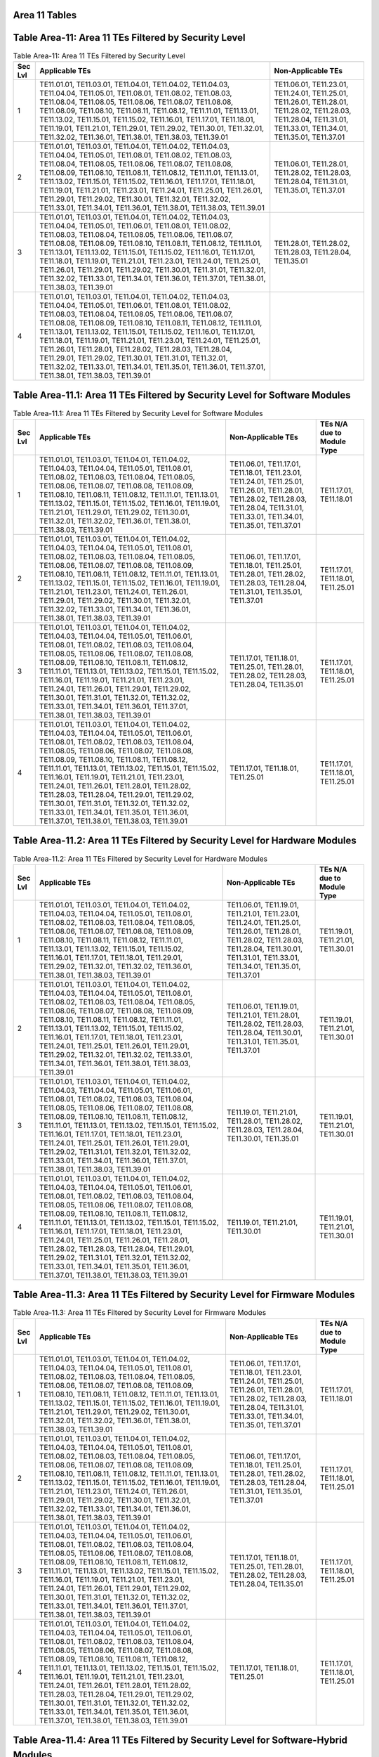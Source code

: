 Area 11 Tables 
===============

Table Area-11: Area 11 TEs Filtered by Security Level
=====================================================

.. table:: Table Area-11: Area 11 TEs Filtered by Security Level

   +---------+------------------------------------------------------------------------------------------------------------------------------------------------------------------------------------------------------------------------------------------------------------------------------------------------------------------------------------------------------------------------------------------------------------------------------------------------------------------------------------------------------------------------------------------------------------------------------------------------------------------------------------------------+------------------------------------------------------------------------------------------------------------------------------------------------------------------------+
   | Sec Lvl | Applicable TEs                                                                                                                                                                                                                                                                                                                                                                                                                                                                                                                                                                                                                                 | Non-Applicable TEs                                                                                                                                                     |
   +=========+================================================================================================================================================================================================================================================================================================================================================================================================================================================================================================================================================================================================================================================+========================================================================================================================================================================+
   | 1       | TE11.01.01, TE11.03.01, TE11.04.01, TE11.04.02, TE11.04.03, TE11.04.04, TE11.05.01, TE11.08.01, TE11.08.02, TE11.08.03, TE11.08.04, TE11.08.05, TE11.08.06, TE11.08.07, TE11.08.08, TE11.08.09, TE11.08.10, TE11.08.11, TE11.08.12, TE11.11.01, TE11.13.01, TE11.13.02, TE11.15.01, TE11.15.02, TE11.16.01, TE11.17.01, TE11.18.01, TE11.19.01, TE11.21.01, TE11.29.01, TE11.29.02, TE11.30.01, TE11.32.01, TE11.32.02, TE11.36.01, TE11.38.01, TE11.38.03, TE11.39.01                                                                                                                                                                         | TE11.06.01, TE11.23.01, TE11.24.01, TE11.25.01, TE11.26.01, TE11.28.01, TE11.28.02, TE11.28.03, TE11.28.04, TE11.31.01, TE11.33.01, TE11.34.01, TE11.35.01, TE11.37.01 |
   +---------+------------------------------------------------------------------------------------------------------------------------------------------------------------------------------------------------------------------------------------------------------------------------------------------------------------------------------------------------------------------------------------------------------------------------------------------------------------------------------------------------------------------------------------------------------------------------------------------------------------------------------------------------+------------------------------------------------------------------------------------------------------------------------------------------------------------------------+
   | 2       | TE11.01.01, TE11.03.01, TE11.04.01, TE11.04.02, TE11.04.03, TE11.04.04, TE11.05.01, TE11.08.01, TE11.08.02, TE11.08.03, TE11.08.04, TE11.08.05, TE11.08.06, TE11.08.07, TE11.08.08, TE11.08.09, TE11.08.10, TE11.08.11, TE11.08.12, TE11.11.01, TE11.13.01, TE11.13.02, TE11.15.01, TE11.15.02, TE11.16.01, TE11.17.01, TE11.18.01, TE11.19.01, TE11.21.01, TE11.23.01, TE11.24.01, TE11.25.01, TE11.26.01, TE11.29.01, TE11.29.02, TE11.30.01, TE11.32.01, TE11.32.02, TE11.33.01, TE11.34.01, TE11.36.01, TE11.38.01, TE11.38.03, TE11.39.01                                                                                                 | TE11.06.01, TE11.28.01, TE11.28.02, TE11.28.03, TE11.28.04, TE11.31.01, TE11.35.01, TE11.37.01                                                                         |
   +---------+------------------------------------------------------------------------------------------------------------------------------------------------------------------------------------------------------------------------------------------------------------------------------------------------------------------------------------------------------------------------------------------------------------------------------------------------------------------------------------------------------------------------------------------------------------------------------------------------------------------------------------------------+------------------------------------------------------------------------------------------------------------------------------------------------------------------------+
   | 3       | TE11.01.01, TE11.03.01, TE11.04.01, TE11.04.02, TE11.04.03, TE11.04.04, TE11.05.01, TE11.06.01, TE11.08.01, TE11.08.02, TE11.08.03, TE11.08.04, TE11.08.05, TE11.08.06, TE11.08.07, TE11.08.08, TE11.08.09, TE11.08.10, TE11.08.11, TE11.08.12, TE11.11.01, TE11.13.01, TE11.13.02, TE11.15.01, TE11.15.02, TE11.16.01, TE11.17.01, TE11.18.01, TE11.19.01, TE11.21.01, TE11.23.01, TE11.24.01, TE11.25.01, TE11.26.01, TE11.29.01, TE11.29.02, TE11.30.01, TE11.31.01, TE11.32.01, TE11.32.02, TE11.33.01, TE11.34.01, TE11.36.01, TE11.37.01, TE11.38.01, TE11.38.03, TE11.39.01                                                             | TE11.28.01, TE11.28.02, TE11.28.03, TE11.28.04, TE11.35.01                                                                                                             |
   +---------+------------------------------------------------------------------------------------------------------------------------------------------------------------------------------------------------------------------------------------------------------------------------------------------------------------------------------------------------------------------------------------------------------------------------------------------------------------------------------------------------------------------------------------------------------------------------------------------------------------------------------------------------+------------------------------------------------------------------------------------------------------------------------------------------------------------------------+
   | 4       | TE11.01.01, TE11.03.01, TE11.04.01, TE11.04.02, TE11.04.03, TE11.04.04, TE11.05.01, TE11.06.01, TE11.08.01, TE11.08.02, TE11.08.03, TE11.08.04, TE11.08.05, TE11.08.06, TE11.08.07, TE11.08.08, TE11.08.09, TE11.08.10, TE11.08.11, TE11.08.12, TE11.11.01, TE11.13.01, TE11.13.02, TE11.15.01, TE11.15.02, TE11.16.01, TE11.17.01, TE11.18.01, TE11.19.01, TE11.21.01, TE11.23.01, TE11.24.01, TE11.25.01, TE11.26.01, TE11.28.01, TE11.28.02, TE11.28.03, TE11.28.04, TE11.29.01, TE11.29.02, TE11.30.01, TE11.31.01, TE11.32.01, TE11.32.02, TE11.33.01, TE11.34.01, TE11.35.01, TE11.36.01, TE11.37.01, TE11.38.01, TE11.38.03, TE11.39.01 |                                                                                                                                                                        |
   +---------+------------------------------------------------------------------------------------------------------------------------------------------------------------------------------------------------------------------------------------------------------------------------------------------------------------------------------------------------------------------------------------------------------------------------------------------------------------------------------------------------------------------------------------------------------------------------------------------------------------------------------------------------+------------------------------------------------------------------------------------------------------------------------------------------------------------------------+

Table Area-11.1: Area 11 TEs Filtered by Security Level for Software Modules
============================================================================

.. table:: Table Area-11.1: Area 11 TEs Filtered by Security Level for Software Modules

   +---------+------------------------------------------------------------------------------------------------------------------------------------------------------------------------------------------------------------------------------------------------------------------------------------------------------------------------------------------------------------------------------------------------------------------------------------------------------------------------------------------------------------------------------------------------------------------------------------------------------------+------------------------------------------------------------------------------------------------------------------------------------------------------------------------------------------------+------------------------------------+
   | Sec Lvl | Applicable TEs                                                                                                                                                                                                                                                                                                                                                                                                                                                                                                                                                                                             | Non-Applicable TEs                                                                                                                                                                             | TEs N/A due to Module Type         |
   +=========+============================================================================================================================================================================================================================================================================================================================================================================================================================================================================================================================================================================================================+================================================================================================================================================================================================+====================================+
   | 1       | TE11.01.01, TE11.03.01, TE11.04.01, TE11.04.02, TE11.04.03, TE11.04.04, TE11.05.01, TE11.08.01, TE11.08.02, TE11.08.03, TE11.08.04, TE11.08.05, TE11.08.06, TE11.08.07, TE11.08.08, TE11.08.09, TE11.08.10, TE11.08.11, TE11.08.12, TE11.11.01, TE11.13.01, TE11.13.02, TE11.15.01, TE11.15.02, TE11.16.01, TE11.19.01, TE11.21.01, TE11.29.01, TE11.29.02, TE11.30.01, TE11.32.01, TE11.32.02, TE11.36.01, TE11.38.01, TE11.38.03, TE11.39.01                                                                                                                                                             | TE11.06.01, TE11.17.01, TE11.18.01, TE11.23.01, TE11.24.01, TE11.25.01, TE11.26.01, TE11.28.01, TE11.28.02, TE11.28.03, TE11.28.04, TE11.31.01, TE11.33.01, TE11.34.01, TE11.35.01, TE11.37.01 | TE11.17.01, TE11.18.01             |
   +---------+------------------------------------------------------------------------------------------------------------------------------------------------------------------------------------------------------------------------------------------------------------------------------------------------------------------------------------------------------------------------------------------------------------------------------------------------------------------------------------------------------------------------------------------------------------------------------------------------------------+------------------------------------------------------------------------------------------------------------------------------------------------------------------------------------------------+------------------------------------+
   | 2       | TE11.01.01, TE11.03.01, TE11.04.01, TE11.04.02, TE11.04.03, TE11.04.04, TE11.05.01, TE11.08.01, TE11.08.02, TE11.08.03, TE11.08.04, TE11.08.05, TE11.08.06, TE11.08.07, TE11.08.08, TE11.08.09, TE11.08.10, TE11.08.11, TE11.08.12, TE11.11.01, TE11.13.01, TE11.13.02, TE11.15.01, TE11.15.02, TE11.16.01, TE11.19.01, TE11.21.01, TE11.23.01, TE11.24.01, TE11.26.01, TE11.29.01, TE11.29.02, TE11.30.01, TE11.32.01, TE11.32.02, TE11.33.01, TE11.34.01, TE11.36.01, TE11.38.01, TE11.38.03, TE11.39.01                                                                                                 | TE11.06.01, TE11.17.01, TE11.18.01, TE11.25.01, TE11.28.01, TE11.28.02, TE11.28.03, TE11.28.04, TE11.31.01, TE11.35.01, TE11.37.01                                                             | TE11.17.01, TE11.18.01, TE11.25.01 |
   +---------+------------------------------------------------------------------------------------------------------------------------------------------------------------------------------------------------------------------------------------------------------------------------------------------------------------------------------------------------------------------------------------------------------------------------------------------------------------------------------------------------------------------------------------------------------------------------------------------------------------+------------------------------------------------------------------------------------------------------------------------------------------------------------------------------------------------+------------------------------------+
   | 3       | TE11.01.01, TE11.03.01, TE11.04.01, TE11.04.02, TE11.04.03, TE11.04.04, TE11.05.01, TE11.06.01, TE11.08.01, TE11.08.02, TE11.08.03, TE11.08.04, TE11.08.05, TE11.08.06, TE11.08.07, TE11.08.08, TE11.08.09, TE11.08.10, TE11.08.11, TE11.08.12, TE11.11.01, TE11.13.01, TE11.13.02, TE11.15.01, TE11.15.02, TE11.16.01, TE11.19.01, TE11.21.01, TE11.23.01, TE11.24.01, TE11.26.01, TE11.29.01, TE11.29.02, TE11.30.01, TE11.31.01, TE11.32.01, TE11.32.02, TE11.33.01, TE11.34.01, TE11.36.01, TE11.37.01, TE11.38.01, TE11.38.03, TE11.39.01                                                             | TE11.17.01, TE11.18.01, TE11.25.01, TE11.28.01, TE11.28.02, TE11.28.03, TE11.28.04, TE11.35.01                                                                                                 | TE11.17.01, TE11.18.01, TE11.25.01 |
   +---------+------------------------------------------------------------------------------------------------------------------------------------------------------------------------------------------------------------------------------------------------------------------------------------------------------------------------------------------------------------------------------------------------------------------------------------------------------------------------------------------------------------------------------------------------------------------------------------------------------------+------------------------------------------------------------------------------------------------------------------------------------------------------------------------------------------------+------------------------------------+
   | 4       | TE11.01.01, TE11.03.01, TE11.04.01, TE11.04.02, TE11.04.03, TE11.04.04, TE11.05.01, TE11.06.01, TE11.08.01, TE11.08.02, TE11.08.03, TE11.08.04, TE11.08.05, TE11.08.06, TE11.08.07, TE11.08.08, TE11.08.09, TE11.08.10, TE11.08.11, TE11.08.12, TE11.11.01, TE11.13.01, TE11.13.02, TE11.15.01, TE11.15.02, TE11.16.01, TE11.19.01, TE11.21.01, TE11.23.01, TE11.24.01, TE11.26.01, TE11.28.01, TE11.28.02, TE11.28.03, TE11.28.04, TE11.29.01, TE11.29.02, TE11.30.01, TE11.31.01, TE11.32.01, TE11.32.02, TE11.33.01, TE11.34.01, TE11.35.01, TE11.36.01, TE11.37.01, TE11.38.01, TE11.38.03, TE11.39.01 | TE11.17.01, TE11.18.01, TE11.25.01                                                                                                                                                             | TE11.17.01, TE11.18.01, TE11.25.01 |
   +---------+------------------------------------------------------------------------------------------------------------------------------------------------------------------------------------------------------------------------------------------------------------------------------------------------------------------------------------------------------------------------------------------------------------------------------------------------------------------------------------------------------------------------------------------------------------------------------------------------------------+------------------------------------------------------------------------------------------------------------------------------------------------------------------------------------------------+------------------------------------+

Table Area-11.2: Area 11 TEs Filtered by Security Level for Hardware Modules
============================================================================

.. table:: Table Area-11.2: Area 11 TEs Filtered by Security Level for Hardware Modules

   +---------+------------------------------------------------------------------------------------------------------------------------------------------------------------------------------------------------------------------------------------------------------------------------------------------------------------------------------------------------------------------------------------------------------------------------------------------------------------------------------------------------------------------------------------------------------------------------------------------------------------+------------------------------------------------------------------------------------------------------------------------------------------------------------------------------------------------------------+------------------------------------+
   | Sec Lvl | Applicable TEs                                                                                                                                                                                                                                                                                                                                                                                                                                                                                                                                                                                             | Non-Applicable TEs                                                                                                                                                                                         | TEs N/A due to Module Type         |
   +=========+============================================================================================================================================================================================================================================================================================================================================================================================================================================================================================================================================================================================================+============================================================================================================================================================================================================+====================================+
   | 1       | TE11.01.01, TE11.03.01, TE11.04.01, TE11.04.02, TE11.04.03, TE11.04.04, TE11.05.01, TE11.08.01, TE11.08.02, TE11.08.03, TE11.08.04, TE11.08.05, TE11.08.06, TE11.08.07, TE11.08.08, TE11.08.09, TE11.08.10, TE11.08.11, TE11.08.12, TE11.11.01, TE11.13.01, TE11.13.02, TE11.15.01, TE11.15.02, TE11.16.01, TE11.17.01, TE11.18.01, TE11.29.01, TE11.29.02, TE11.32.01, TE11.32.02, TE11.36.01, TE11.38.01, TE11.38.03, TE11.39.01                                                                                                                                                                         | TE11.06.01, TE11.19.01, TE11.21.01, TE11.23.01, TE11.24.01, TE11.25.01, TE11.26.01, TE11.28.01, TE11.28.02, TE11.28.03, TE11.28.04, TE11.30.01, TE11.31.01, TE11.33.01, TE11.34.01, TE11.35.01, TE11.37.01 | TE11.19.01, TE11.21.01, TE11.30.01 |
   +---------+------------------------------------------------------------------------------------------------------------------------------------------------------------------------------------------------------------------------------------------------------------------------------------------------------------------------------------------------------------------------------------------------------------------------------------------------------------------------------------------------------------------------------------------------------------------------------------------------------------+------------------------------------------------------------------------------------------------------------------------------------------------------------------------------------------------------------+------------------------------------+
   | 2       | TE11.01.01, TE11.03.01, TE11.04.01, TE11.04.02, TE11.04.03, TE11.04.04, TE11.05.01, TE11.08.01, TE11.08.02, TE11.08.03, TE11.08.04, TE11.08.05, TE11.08.06, TE11.08.07, TE11.08.08, TE11.08.09, TE11.08.10, TE11.08.11, TE11.08.12, TE11.11.01, TE11.13.01, TE11.13.02, TE11.15.01, TE11.15.02, TE11.16.01, TE11.17.01, TE11.18.01, TE11.23.01, TE11.24.01, TE11.25.01, TE11.26.01, TE11.29.01, TE11.29.02, TE11.32.01, TE11.32.02, TE11.33.01, TE11.34.01, TE11.36.01, TE11.38.01, TE11.38.03, TE11.39.01                                                                                                 | TE11.06.01, TE11.19.01, TE11.21.01, TE11.28.01, TE11.28.02, TE11.28.03, TE11.28.04, TE11.30.01, TE11.31.01, TE11.35.01, TE11.37.01                                                                         | TE11.19.01, TE11.21.01, TE11.30.01 |
   +---------+------------------------------------------------------------------------------------------------------------------------------------------------------------------------------------------------------------------------------------------------------------------------------------------------------------------------------------------------------------------------------------------------------------------------------------------------------------------------------------------------------------------------------------------------------------------------------------------------------------+------------------------------------------------------------------------------------------------------------------------------------------------------------------------------------------------------------+------------------------------------+
   | 3       | TE11.01.01, TE11.03.01, TE11.04.01, TE11.04.02, TE11.04.03, TE11.04.04, TE11.05.01, TE11.06.01, TE11.08.01, TE11.08.02, TE11.08.03, TE11.08.04, TE11.08.05, TE11.08.06, TE11.08.07, TE11.08.08, TE11.08.09, TE11.08.10, TE11.08.11, TE11.08.12, TE11.11.01, TE11.13.01, TE11.13.02, TE11.15.01, TE11.15.02, TE11.16.01, TE11.17.01, TE11.18.01, TE11.23.01, TE11.24.01, TE11.25.01, TE11.26.01, TE11.29.01, TE11.29.02, TE11.31.01, TE11.32.01, TE11.32.02, TE11.33.01, TE11.34.01, TE11.36.01, TE11.37.01, TE11.38.01, TE11.38.03, TE11.39.01                                                             | TE11.19.01, TE11.21.01, TE11.28.01, TE11.28.02, TE11.28.03, TE11.28.04, TE11.30.01, TE11.35.01                                                                                                             | TE11.19.01, TE11.21.01, TE11.30.01 |
   +---------+------------------------------------------------------------------------------------------------------------------------------------------------------------------------------------------------------------------------------------------------------------------------------------------------------------------------------------------------------------------------------------------------------------------------------------------------------------------------------------------------------------------------------------------------------------------------------------------------------------+------------------------------------------------------------------------------------------------------------------------------------------------------------------------------------------------------------+------------------------------------+
   | 4       | TE11.01.01, TE11.03.01, TE11.04.01, TE11.04.02, TE11.04.03, TE11.04.04, TE11.05.01, TE11.06.01, TE11.08.01, TE11.08.02, TE11.08.03, TE11.08.04, TE11.08.05, TE11.08.06, TE11.08.07, TE11.08.08, TE11.08.09, TE11.08.10, TE11.08.11, TE11.08.12, TE11.11.01, TE11.13.01, TE11.13.02, TE11.15.01, TE11.15.02, TE11.16.01, TE11.17.01, TE11.18.01, TE11.23.01, TE11.24.01, TE11.25.01, TE11.26.01, TE11.28.01, TE11.28.02, TE11.28.03, TE11.28.04, TE11.29.01, TE11.29.02, TE11.31.01, TE11.32.01, TE11.32.02, TE11.33.01, TE11.34.01, TE11.35.01, TE11.36.01, TE11.37.01, TE11.38.01, TE11.38.03, TE11.39.01 | TE11.19.01, TE11.21.01, TE11.30.01                                                                                                                                                                         | TE11.19.01, TE11.21.01, TE11.30.01 |
   +---------+------------------------------------------------------------------------------------------------------------------------------------------------------------------------------------------------------------------------------------------------------------------------------------------------------------------------------------------------------------------------------------------------------------------------------------------------------------------------------------------------------------------------------------------------------------------------------------------------------------+------------------------------------------------------------------------------------------------------------------------------------------------------------------------------------------------------------+------------------------------------+

Table Area-11.3: Area 11 TEs Filtered by Security Level for Firmware Modules
============================================================================

.. table:: Table Area-11.3: Area 11 TEs Filtered by Security Level for Firmware Modules

   +---------+------------------------------------------------------------------------------------------------------------------------------------------------------------------------------------------------------------------------------------------------------------------------------------------------------------------------------------------------------------------------------------------------------------------------------------------------------------------------------------------------------------------------------------------------------------------------------------------------------------+------------------------------------------------------------------------------------------------------------------------------------------------------------------------------------------------+------------------------------------+
   | Sec Lvl | Applicable TEs                                                                                                                                                                                                                                                                                                                                                                                                                                                                                                                                                                                             | Non-Applicable TEs                                                                                                                                                                             | TEs N/A due to Module Type         |
   +=========+============================================================================================================================================================================================================================================================================================================================================================================================================================================================================================================================================================================================================+================================================================================================================================================================================================+====================================+
   | 1       | TE11.01.01, TE11.03.01, TE11.04.01, TE11.04.02, TE11.04.03, TE11.04.04, TE11.05.01, TE11.08.01, TE11.08.02, TE11.08.03, TE11.08.04, TE11.08.05, TE11.08.06, TE11.08.07, TE11.08.08, TE11.08.09, TE11.08.10, TE11.08.11, TE11.08.12, TE11.11.01, TE11.13.01, TE11.13.02, TE11.15.01, TE11.15.02, TE11.16.01, TE11.19.01, TE11.21.01, TE11.29.01, TE11.29.02, TE11.30.01, TE11.32.01, TE11.32.02, TE11.36.01, TE11.38.01, TE11.38.03, TE11.39.01                                                                                                                                                             | TE11.06.01, TE11.17.01, TE11.18.01, TE11.23.01, TE11.24.01, TE11.25.01, TE11.26.01, TE11.28.01, TE11.28.02, TE11.28.03, TE11.28.04, TE11.31.01, TE11.33.01, TE11.34.01, TE11.35.01, TE11.37.01 | TE11.17.01, TE11.18.01             |
   +---------+------------------------------------------------------------------------------------------------------------------------------------------------------------------------------------------------------------------------------------------------------------------------------------------------------------------------------------------------------------------------------------------------------------------------------------------------------------------------------------------------------------------------------------------------------------------------------------------------------------+------------------------------------------------------------------------------------------------------------------------------------------------------------------------------------------------+------------------------------------+
   | 2       | TE11.01.01, TE11.03.01, TE11.04.01, TE11.04.02, TE11.04.03, TE11.04.04, TE11.05.01, TE11.08.01, TE11.08.02, TE11.08.03, TE11.08.04, TE11.08.05, TE11.08.06, TE11.08.07, TE11.08.08, TE11.08.09, TE11.08.10, TE11.08.11, TE11.08.12, TE11.11.01, TE11.13.01, TE11.13.02, TE11.15.01, TE11.15.02, TE11.16.01, TE11.19.01, TE11.21.01, TE11.23.01, TE11.24.01, TE11.26.01, TE11.29.01, TE11.29.02, TE11.30.01, TE11.32.01, TE11.32.02, TE11.33.01, TE11.34.01, TE11.36.01, TE11.38.01, TE11.38.03, TE11.39.01                                                                                                 | TE11.06.01, TE11.17.01, TE11.18.01, TE11.25.01, TE11.28.01, TE11.28.02, TE11.28.03, TE11.28.04, TE11.31.01, TE11.35.01, TE11.37.01                                                             | TE11.17.01, TE11.18.01, TE11.25.01 |
   +---------+------------------------------------------------------------------------------------------------------------------------------------------------------------------------------------------------------------------------------------------------------------------------------------------------------------------------------------------------------------------------------------------------------------------------------------------------------------------------------------------------------------------------------------------------------------------------------------------------------------+------------------------------------------------------------------------------------------------------------------------------------------------------------------------------------------------+------------------------------------+
   | 3       | TE11.01.01, TE11.03.01, TE11.04.01, TE11.04.02, TE11.04.03, TE11.04.04, TE11.05.01, TE11.06.01, TE11.08.01, TE11.08.02, TE11.08.03, TE11.08.04, TE11.08.05, TE11.08.06, TE11.08.07, TE11.08.08, TE11.08.09, TE11.08.10, TE11.08.11, TE11.08.12, TE11.11.01, TE11.13.01, TE11.13.02, TE11.15.01, TE11.15.02, TE11.16.01, TE11.19.01, TE11.21.01, TE11.23.01, TE11.24.01, TE11.26.01, TE11.29.01, TE11.29.02, TE11.30.01, TE11.31.01, TE11.32.01, TE11.32.02, TE11.33.01, TE11.34.01, TE11.36.01, TE11.37.01, TE11.38.01, TE11.38.03, TE11.39.01                                                             | TE11.17.01, TE11.18.01, TE11.25.01, TE11.28.01, TE11.28.02, TE11.28.03, TE11.28.04, TE11.35.01                                                                                                 | TE11.17.01, TE11.18.01, TE11.25.01 |
   +---------+------------------------------------------------------------------------------------------------------------------------------------------------------------------------------------------------------------------------------------------------------------------------------------------------------------------------------------------------------------------------------------------------------------------------------------------------------------------------------------------------------------------------------------------------------------------------------------------------------------+------------------------------------------------------------------------------------------------------------------------------------------------------------------------------------------------+------------------------------------+
   | 4       | TE11.01.01, TE11.03.01, TE11.04.01, TE11.04.02, TE11.04.03, TE11.04.04, TE11.05.01, TE11.06.01, TE11.08.01, TE11.08.02, TE11.08.03, TE11.08.04, TE11.08.05, TE11.08.06, TE11.08.07, TE11.08.08, TE11.08.09, TE11.08.10, TE11.08.11, TE11.08.12, TE11.11.01, TE11.13.01, TE11.13.02, TE11.15.01, TE11.15.02, TE11.16.01, TE11.19.01, TE11.21.01, TE11.23.01, TE11.24.01, TE11.26.01, TE11.28.01, TE11.28.02, TE11.28.03, TE11.28.04, TE11.29.01, TE11.29.02, TE11.30.01, TE11.31.01, TE11.32.01, TE11.32.02, TE11.33.01, TE11.34.01, TE11.35.01, TE11.36.01, TE11.37.01, TE11.38.01, TE11.38.03, TE11.39.01 | TE11.17.01, TE11.18.01, TE11.25.01                                                                                                                                                             | TE11.17.01, TE11.18.01, TE11.25.01 |
   +---------+------------------------------------------------------------------------------------------------------------------------------------------------------------------------------------------------------------------------------------------------------------------------------------------------------------------------------------------------------------------------------------------------------------------------------------------------------------------------------------------------------------------------------------------------------------------------------------------------------------+------------------------------------------------------------------------------------------------------------------------------------------------------------------------------------------------+------------------------------------+

Table Area-11.4: Area 11 TEs Filtered by Security Level for Software-Hybrid Modules
===================================================================================

.. table:: Table Area-11.4: Area 11 TEs Filtered by Security Level for Software-Hybrid Modules

   +---------+------------------------------------------------------------------------------------------------------------------------------------------------------------------------------------------------------------------------------------------------------------------------------------------------------------------------------------------------------------------------------------------------------------------------------------------------------------------------------------------------------------------------------------------------------------------------------------------------------------------------------------------------+------------------------------------------------------------------------------------------------------------------------------------------------------------------------+----------------------------+
   | Sec Lvl | Applicable TEs                                                                                                                                                                                                                                                                                                                                                                                                                                                                                                                                                                                                                                 | Non-Applicable TEs                                                                                                                                                     | TEs N/A due to Module Type |
   +=========+================================================================================================================================================================================================================================================================================================================================================================================================================================================================================================================================================================================================================================================+========================================================================================================================================================================+============================+
   | 1       | TE11.01.01, TE11.03.01, TE11.04.01, TE11.04.02, TE11.04.03, TE11.04.04, TE11.05.01, TE11.08.01, TE11.08.02, TE11.08.03, TE11.08.04, TE11.08.05, TE11.08.06, TE11.08.07, TE11.08.08, TE11.08.09, TE11.08.10, TE11.08.11, TE11.08.12, TE11.11.01, TE11.13.01, TE11.13.02, TE11.15.01, TE11.15.02, TE11.16.01, TE11.17.01, TE11.18.01, TE11.19.01, TE11.21.01, TE11.29.01, TE11.29.02, TE11.30.01, TE11.32.01, TE11.32.02, TE11.36.01, TE11.38.01, TE11.38.03, TE11.39.01                                                                                                                                                                         | TE11.06.01, TE11.23.01, TE11.24.01, TE11.25.01, TE11.26.01, TE11.28.01, TE11.28.02, TE11.28.03, TE11.28.04, TE11.31.01, TE11.33.01, TE11.34.01, TE11.35.01, TE11.37.01 |                            |
   +---------+------------------------------------------------------------------------------------------------------------------------------------------------------------------------------------------------------------------------------------------------------------------------------------------------------------------------------------------------------------------------------------------------------------------------------------------------------------------------------------------------------------------------------------------------------------------------------------------------------------------------------------------------+------------------------------------------------------------------------------------------------------------------------------------------------------------------------+----------------------------+
   | 2       | TE11.01.01, TE11.03.01, TE11.04.01, TE11.04.02, TE11.04.03, TE11.04.04, TE11.05.01, TE11.08.01, TE11.08.02, TE11.08.03, TE11.08.04, TE11.08.05, TE11.08.06, TE11.08.07, TE11.08.08, TE11.08.09, TE11.08.10, TE11.08.11, TE11.08.12, TE11.11.01, TE11.13.01, TE11.13.02, TE11.15.01, TE11.15.02, TE11.16.01, TE11.17.01, TE11.18.01, TE11.19.01, TE11.21.01, TE11.23.01, TE11.24.01, TE11.25.01, TE11.26.01, TE11.29.01, TE11.29.02, TE11.30.01, TE11.32.01, TE11.32.02, TE11.33.01, TE11.34.01, TE11.36.01, TE11.38.01, TE11.38.03, TE11.39.01                                                                                                 | TE11.06.01, TE11.28.01, TE11.28.02, TE11.28.03, TE11.28.04, TE11.31.01, TE11.35.01, TE11.37.01                                                                         |                            |
   +---------+------------------------------------------------------------------------------------------------------------------------------------------------------------------------------------------------------------------------------------------------------------------------------------------------------------------------------------------------------------------------------------------------------------------------------------------------------------------------------------------------------------------------------------------------------------------------------------------------------------------------------------------------+------------------------------------------------------------------------------------------------------------------------------------------------------------------------+----------------------------+
   | 3       | TE11.01.01, TE11.03.01, TE11.04.01, TE11.04.02, TE11.04.03, TE11.04.04, TE11.05.01, TE11.06.01, TE11.08.01, TE11.08.02, TE11.08.03, TE11.08.04, TE11.08.05, TE11.08.06, TE11.08.07, TE11.08.08, TE11.08.09, TE11.08.10, TE11.08.11, TE11.08.12, TE11.11.01, TE11.13.01, TE11.13.02, TE11.15.01, TE11.15.02, TE11.16.01, TE11.17.01, TE11.18.01, TE11.19.01, TE11.21.01, TE11.23.01, TE11.24.01, TE11.25.01, TE11.26.01, TE11.29.01, TE11.29.02, TE11.30.01, TE11.31.01, TE11.32.01, TE11.32.02, TE11.33.01, TE11.34.01, TE11.36.01, TE11.37.01, TE11.38.01, TE11.38.03, TE11.39.01                                                             | TE11.28.01, TE11.28.02, TE11.28.03, TE11.28.04, TE11.35.01                                                                                                             |                            |
   +---------+------------------------------------------------------------------------------------------------------------------------------------------------------------------------------------------------------------------------------------------------------------------------------------------------------------------------------------------------------------------------------------------------------------------------------------------------------------------------------------------------------------------------------------------------------------------------------------------------------------------------------------------------+------------------------------------------------------------------------------------------------------------------------------------------------------------------------+----------------------------+
   | 4       | TE11.01.01, TE11.03.01, TE11.04.01, TE11.04.02, TE11.04.03, TE11.04.04, TE11.05.01, TE11.06.01, TE11.08.01, TE11.08.02, TE11.08.03, TE11.08.04, TE11.08.05, TE11.08.06, TE11.08.07, TE11.08.08, TE11.08.09, TE11.08.10, TE11.08.11, TE11.08.12, TE11.11.01, TE11.13.01, TE11.13.02, TE11.15.01, TE11.15.02, TE11.16.01, TE11.17.01, TE11.18.01, TE11.19.01, TE11.21.01, TE11.23.01, TE11.24.01, TE11.25.01, TE11.26.01, TE11.28.01, TE11.28.02, TE11.28.03, TE11.28.04, TE11.29.01, TE11.29.02, TE11.30.01, TE11.31.01, TE11.32.01, TE11.32.02, TE11.33.01, TE11.34.01, TE11.35.01, TE11.36.01, TE11.37.01, TE11.38.01, TE11.38.03, TE11.39.01 |                                                                                                                                                                        |                            |
   +---------+------------------------------------------------------------------------------------------------------------------------------------------------------------------------------------------------------------------------------------------------------------------------------------------------------------------------------------------------------------------------------------------------------------------------------------------------------------------------------------------------------------------------------------------------------------------------------------------------------------------------------------------------+------------------------------------------------------------------------------------------------------------------------------------------------------------------------+----------------------------+

Table Area-11.5: Area 11 TEs Filtered by Security Level for Firmware-Hybrid Modules
===================================================================================

.. table:: Table Area-11.5: Area 11 TEs Filtered by Security Level for Firmware-Hybrid Modules

   +---------+------------------------------------------------------------------------------------------------------------------------------------------------------------------------------------------------------------------------------------------------------------------------------------------------------------------------------------------------------------------------------------------------------------------------------------------------------------------------------------------------------------------------------------------------------------------------------------------------------------------------------------------------+------------------------------------------------------------------------------------------------------------------------------------------------------------------------+----------------------------+
   | Sec Lvl | Applicable TEs                                                                                                                                                                                                                                                                                                                                                                                                                                                                                                                                                                                                                                 | Non-Applicable TEs                                                                                                                                                     | TEs N/A due to Module Type |
   +=========+================================================================================================================================================================================================================================================================================================================================================================================================================================================================================================================================================================================================================================================+========================================================================================================================================================================+============================+
   | 1       | TE11.01.01, TE11.03.01, TE11.04.01, TE11.04.02, TE11.04.03, TE11.04.04, TE11.05.01, TE11.08.01, TE11.08.02, TE11.08.03, TE11.08.04, TE11.08.05, TE11.08.06, TE11.08.07, TE11.08.08, TE11.08.09, TE11.08.10, TE11.08.11, TE11.08.12, TE11.11.01, TE11.13.01, TE11.13.02, TE11.15.01, TE11.15.02, TE11.16.01, TE11.17.01, TE11.18.01, TE11.19.01, TE11.21.01, TE11.29.01, TE11.29.02, TE11.30.01, TE11.32.01, TE11.32.02, TE11.36.01, TE11.38.01, TE11.38.03, TE11.39.01                                                                                                                                                                         | TE11.06.01, TE11.23.01, TE11.24.01, TE11.25.01, TE11.26.01, TE11.28.01, TE11.28.02, TE11.28.03, TE11.28.04, TE11.31.01, TE11.33.01, TE11.34.01, TE11.35.01, TE11.37.01 |                            |
   +---------+------------------------------------------------------------------------------------------------------------------------------------------------------------------------------------------------------------------------------------------------------------------------------------------------------------------------------------------------------------------------------------------------------------------------------------------------------------------------------------------------------------------------------------------------------------------------------------------------------------------------------------------------+------------------------------------------------------------------------------------------------------------------------------------------------------------------------+----------------------------+
   | 2       | TE11.01.01, TE11.03.01, TE11.04.01, TE11.04.02, TE11.04.03, TE11.04.04, TE11.05.01, TE11.08.01, TE11.08.02, TE11.08.03, TE11.08.04, TE11.08.05, TE11.08.06, TE11.08.07, TE11.08.08, TE11.08.09, TE11.08.10, TE11.08.11, TE11.08.12, TE11.11.01, TE11.13.01, TE11.13.02, TE11.15.01, TE11.15.02, TE11.16.01, TE11.17.01, TE11.18.01, TE11.19.01, TE11.21.01, TE11.23.01, TE11.24.01, TE11.25.01, TE11.26.01, TE11.29.01, TE11.29.02, TE11.30.01, TE11.32.01, TE11.32.02, TE11.33.01, TE11.34.01, TE11.36.01, TE11.38.01, TE11.38.03, TE11.39.01                                                                                                 | TE11.06.01, TE11.28.01, TE11.28.02, TE11.28.03, TE11.28.04, TE11.31.01, TE11.35.01, TE11.37.01                                                                         |                            |
   +---------+------------------------------------------------------------------------------------------------------------------------------------------------------------------------------------------------------------------------------------------------------------------------------------------------------------------------------------------------------------------------------------------------------------------------------------------------------------------------------------------------------------------------------------------------------------------------------------------------------------------------------------------------+------------------------------------------------------------------------------------------------------------------------------------------------------------------------+----------------------------+
   | 3       | TE11.01.01, TE11.03.01, TE11.04.01, TE11.04.02, TE11.04.03, TE11.04.04, TE11.05.01, TE11.06.01, TE11.08.01, TE11.08.02, TE11.08.03, TE11.08.04, TE11.08.05, TE11.08.06, TE11.08.07, TE11.08.08, TE11.08.09, TE11.08.10, TE11.08.11, TE11.08.12, TE11.11.01, TE11.13.01, TE11.13.02, TE11.15.01, TE11.15.02, TE11.16.01, TE11.17.01, TE11.18.01, TE11.19.01, TE11.21.01, TE11.23.01, TE11.24.01, TE11.25.01, TE11.26.01, TE11.29.01, TE11.29.02, TE11.30.01, TE11.31.01, TE11.32.01, TE11.32.02, TE11.33.01, TE11.34.01, TE11.36.01, TE11.37.01, TE11.38.01, TE11.38.03, TE11.39.01                                                             | TE11.28.01, TE11.28.02, TE11.28.03, TE11.28.04, TE11.35.01                                                                                                             |                            |
   +---------+------------------------------------------------------------------------------------------------------------------------------------------------------------------------------------------------------------------------------------------------------------------------------------------------------------------------------------------------------------------------------------------------------------------------------------------------------------------------------------------------------------------------------------------------------------------------------------------------------------------------------------------------+------------------------------------------------------------------------------------------------------------------------------------------------------------------------+----------------------------+
   | 4       | TE11.01.01, TE11.03.01, TE11.04.01, TE11.04.02, TE11.04.03, TE11.04.04, TE11.05.01, TE11.06.01, TE11.08.01, TE11.08.02, TE11.08.03, TE11.08.04, TE11.08.05, TE11.08.06, TE11.08.07, TE11.08.08, TE11.08.09, TE11.08.10, TE11.08.11, TE11.08.12, TE11.11.01, TE11.13.01, TE11.13.02, TE11.15.01, TE11.15.02, TE11.16.01, TE11.17.01, TE11.18.01, TE11.19.01, TE11.21.01, TE11.23.01, TE11.24.01, TE11.25.01, TE11.26.01, TE11.28.01, TE11.28.02, TE11.28.03, TE11.28.04, TE11.29.01, TE11.29.02, TE11.30.01, TE11.31.01, TE11.32.01, TE11.32.02, TE11.33.01, TE11.34.01, TE11.35.01, TE11.36.01, TE11.37.01, TE11.38.01, TE11.38.03, TE11.39.01 |                                                                                                                                                                        |                            |
   +---------+------------------------------------------------------------------------------------------------------------------------------------------------------------------------------------------------------------------------------------------------------------------------------------------------------------------------------------------------------------------------------------------------------------------------------------------------------------------------------------------------------------------------------------------------------------------------------------------------------------------------------------------------+------------------------------------------------------------------------------------------------------------------------------------------------------------------------+----------------------------+
